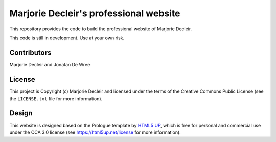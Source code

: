 Marjorie Decleir's professional website
=======================================

This repository provides the code to build the professional website of Marjorie Decleir.

This code is still in development. Use at your own risk.


Contributors
------------

Marjorie Decleir and Jonatan De Wree


License
-------

This project is Copyright (c) Marjorie Decleir and licensed under
the terms of the Creative Commons Public License (see the ``LICENSE.txt`` file for more information).


Design
------

This website is designed based on the Prologue template by `HTML5 UP <https://html5up.net>`_, which is free for personal and commercial use under the CCA 3.0 license (see https://html5up.net/license for more information).

